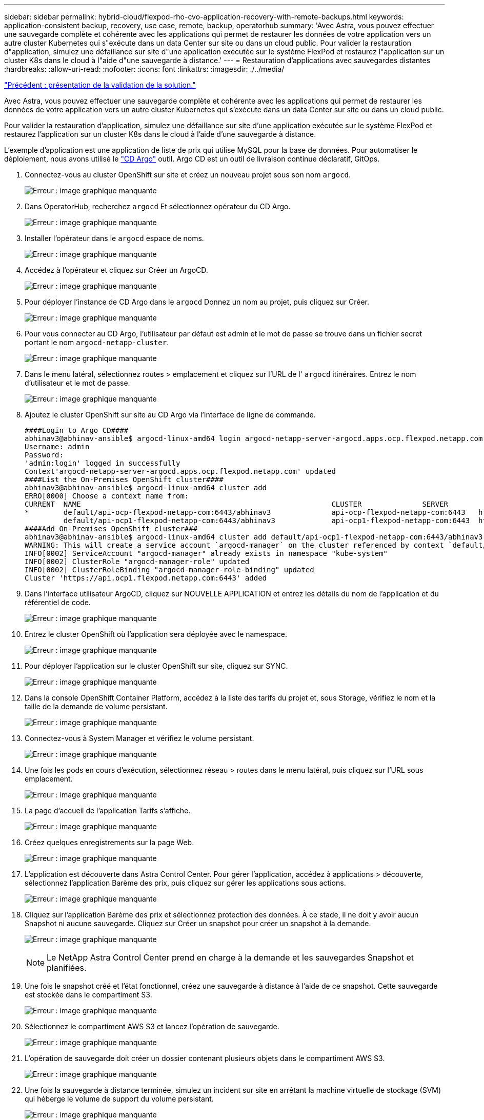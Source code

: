 ---
sidebar: sidebar 
permalink: hybrid-cloud/flexpod-rho-cvo-application-recovery-with-remote-backups.html 
keywords: application-consistent backup, recovery, use case, remote, backup, operatorhub 
summary: 'Avec Astra, vous pouvez effectuer une sauvegarde complète et cohérente avec les applications qui permet de restaurer les données de votre application vers un autre cluster Kubernetes qui s"exécute dans un data Center sur site ou dans un cloud public. Pour valider la restauration d"application, simulez une défaillance sur site d"une application exécutée sur le système FlexPod et restaurez l"application sur un cluster K8s dans le cloud à l"aide d"une sauvegarde à distance.' 
---
= Restauration d'applications avec sauvegardes distantes
:hardbreaks:
:allow-uri-read: 
:nofooter: 
:icons: font
:linkattrs: 
:imagesdir: ./../media/


link:flexpod-rho-cvo-solution-validation_overview.html["Précédent : présentation de la validation de la solution."]

[role="lead"]
Avec Astra, vous pouvez effectuer une sauvegarde complète et cohérente avec les applications qui permet de restaurer les données de votre application vers un autre cluster Kubernetes qui s'exécute dans un data Center sur site ou dans un cloud public.

Pour valider la restauration d'application, simulez une défaillance sur site d'une application exécutée sur le système FlexPod et restaurez l'application sur un cluster K8s dans le cloud à l'aide d'une sauvegarde à distance.

L'exemple d'application est une application de liste de prix qui utilise MySQL pour la base de données. Pour automatiser le déploiement, nous avons utilisé le https://argo-cd.readthedocs.io/en/stable/["CD Argo"^] outil. Argo CD est un outil de livraison continue déclaratif, GitOps.

. Connectez-vous au cluster OpenShift sur site et créez un nouveau projet sous son nom `argocd`.
+
image:flexpod-rho-cvo-image34.png["Erreur : image graphique manquante"]

. Dans OperatorHub, recherchez `argocd` Et sélectionnez opérateur du CD Argo.
+
image:flexpod-rho-cvo-image35.png["Erreur : image graphique manquante"]

. Installer l'opérateur dans le `argocd` espace de noms.
+
image:flexpod-rho-cvo-image36.png["Erreur : image graphique manquante"]

. Accédez à l'opérateur et cliquez sur Créer un ArgoCD.
+
image:flexpod-rho-cvo-image37.png["Erreur : image graphique manquante"]

. Pour déployer l'instance de CD Argo dans le `argocd` Donnez un nom au projet, puis cliquez sur Créer.
+
image:flexpod-rho-cvo-image38.png["Erreur : image graphique manquante"]

. Pour vous connecter au CD Argo, l'utilisateur par défaut est admin et le mot de passe se trouve dans un fichier secret portant le nom `argocd-netapp-cluster`.
+
image:flexpod-rho-cvo-image39.png["Erreur : image graphique manquante"]

. Dans le menu latéral, sélectionnez routes > emplacement et cliquez sur l'URL de l' `argocd` itinéraires. Entrez le nom d'utilisateur et le mot de passe.
+
image:flexpod-rho-cvo-image40.png["Erreur : image graphique manquante"]

. Ajoutez le cluster OpenShift sur site au CD Argo via l'interface de ligne de commande.
+
....
####Login to Argo CD####
abhinav3@abhinav-ansible$ argocd-linux-amd64 login argocd-netapp-server-argocd.apps.ocp.flexpod.netapp.com --insecure
Username: admin
Password:
'admin:login' logged in successfully
Context'argocd-netapp-server-argocd.apps.ocp.flexpod.netapp.com' updated
####List the On-Premises OpenShift cluster####
abhinav3@abhinav-ansible$ argocd-linux-amd64 cluster add
ERRO[0000] Choose a context name from:
CURRENT  NAME                                                          CLUSTER              SERVER
*        default/api-ocp-flexpod-netapp-com:6443/abhinav3              api-ocp-flexpod-netapp-com:6443   https://api.ocp.flexpod.netapp.com:6443
         default/api-ocp1-flexpod-netapp-com:6443/abhinav3             api-ocp1-flexpod-netapp-com:6443  https://api.ocp1.flexpod.netapp.com:6443
####Add On-Premises OpenShift cluster###
abhinav3@abhinav-ansible$ argocd-linux-amd64 cluster add default/api-ocp1-flexpod-netapp-com:6443/abhinav3
WARNING: This will create a service account `argocd-manager` on the cluster referenced by context `default/api-ocp1-flexpod-netapp-com:6443/abhinav3` with full cluster level admin privileges. Do you want to continue [y/N]? y
INFO[0002] ServiceAccount "argocd-manager" already exists in namespace "kube-system"
INFO[0002] ClusterRole "argocd-manager-role" updated
INFO[0002] ClusterRoleBinding "argocd-manager-role-binding" updated
Cluster 'https://api.ocp1.flexpod.netapp.com:6443' added
....
. Dans l'interface utilisateur ArgoCD, cliquez sur NOUVELLE APPLICATION et entrez les détails du nom de l'application et du référentiel de code.
+
image:flexpod-rho-cvo-image41.png["Erreur : image graphique manquante"]

. Entrez le cluster OpenShift où l'application sera déployée avec le namespace.
+
image:flexpod-rho-cvo-image42.png["Erreur : image graphique manquante"]

. Pour déployer l'application sur le cluster OpenShift sur site, cliquez sur SYNC.
+
image:flexpod-rho-cvo-image43.png["Erreur : image graphique manquante"]

. Dans la console OpenShift Container Platform, accédez à la liste des tarifs du projet et, sous Storage, vérifiez le nom et la taille de la demande de volume persistant.
+
image:flexpod-rho-cvo-image44.png["Erreur : image graphique manquante"]

. Connectez-vous à System Manager et vérifiez le volume persistant.
+
image:flexpod-rho-cvo-image45.png["Erreur : image graphique manquante"]

. Une fois les pods en cours d'exécution, sélectionnez réseau > routes dans le menu latéral, puis cliquez sur l'URL sous emplacement.
+
image:flexpod-rho-cvo-image46.png["Erreur : image graphique manquante"]

. La page d'accueil de l'application Tarifs s'affiche.
+
image:flexpod-rho-cvo-image47.png["Erreur : image graphique manquante"]

. Créez quelques enregistrements sur la page Web.
+
image:flexpod-rho-cvo-image48.png["Erreur : image graphique manquante"]

. L'application est découverte dans Astra Control Center. Pour gérer l'application, accédez à applications > découverte, sélectionnez l'application Barème des prix, puis cliquez sur gérer les applications sous actions.
+
image:flexpod-rho-cvo-image49.png["Erreur : image graphique manquante"]

. Cliquez sur l'application Barème des prix et sélectionnez protection des données. À ce stade, il ne doit y avoir aucun Snapshot ni aucune sauvegarde. Cliquez sur Créer un snapshot pour créer un snapshot à la demande.
+
image:flexpod-rho-cvo-image50.png["Erreur : image graphique manquante"]

+

NOTE: Le NetApp Astra Control Center prend en charge à la demande et les sauvegardes Snapshot et planifiées.

. Une fois le snapshot créé et l'état fonctionnel, créez une sauvegarde à distance à l'aide de ce snapshot. Cette sauvegarde est stockée dans le compartiment S3.
+
image:flexpod-rho-cvo-image51.png["Erreur : image graphique manquante"]

. Sélectionnez le compartiment AWS S3 et lancez l'opération de sauvegarde.
+
image:flexpod-rho-cvo-image52.png["Erreur : image graphique manquante"]

. L'opération de sauvegarde doit créer un dossier contenant plusieurs objets dans le compartiment AWS S3.
+
image:flexpod-rho-cvo-image53.png["Erreur : image graphique manquante"]

. Une fois la sauvegarde à distance terminée, simulez un incident sur site en arrêtant la machine virtuelle de stockage (SVM) qui héberge le volume de support du volume persistant.
+
image:flexpod-rho-cvo-image54.png["Erreur : image graphique manquante"]

. Actualisez la page Web pour confirmer l'interruption. La page Web n'est pas disponible.
+
image:flexpod-rho-cvo-image55.png["Erreur : image graphique manquante"]

+
Comme on pouvait s'y attendre, le site Web est en panne. Restaurez rapidement l'application à partir de la sauvegarde à distance en utilisant Astra vers le cluster OpenShift exécuté dans AWS.

. Dans Astra Control Center, cliquez sur l'application Pricelist et sélectionnez protection des données > sauvegardes. Sélectionnez la sauvegarde, puis cliquez sur Restaurer l'application sous action.
+
image:flexpod-rho-cvo-image56.png["Erreur : image graphique manquante"]

. Sélectionnez `ocp-aws` comme cluster de destination et donner un nom au namespace. Cliquez sur sauvegarde à la demande, puis sur Suivant, puis sur Restaurer.
+
image:flexpod-rho-cvo-image57.png["Erreur : image graphique manquante"]

. Une nouvelle application portant le nom `pricelist-app` Est mise à la disposition du cluster OpenShift exécuté dans AWS.
+
image:flexpod-rho-cvo-image58.png["Erreur : image graphique manquante"]

. Vérifiez la même chose dans la console web OpenShift.
+
image:flexpod-rho-cvo-image59.png["Erreur : image graphique manquante"]

. Après toutes les gousses sous le `pricelist-aws` Le projet est en cours d'exécution, accédez aux itinéraires et cliquez sur l'URL pour lancer la page Web.
+
image:flexpod-rho-cvo-image60.png["Erreur : image graphique manquante"]



Ce processus valide la restauration de l'application prichère et le maintien de l'intégrité des données sur le cluster OpenShift fonctionnant de façon transparente sur AWS avec l'aide d'Astra Control Center.



== Protection des données avec les copies Snapshot et mobilité des applications pour DevTest

Ce cas d'utilisation se compose de deux parties, comme décrit dans les sections suivantes.



=== Partie 1

Avec Astra Control Center, vous pouvez créer des snapshots respectueux des applications pour une protection locale des données. Si vous supprimez ou corrompre accidentellement vos données, vous pouvez restaurer vos applications et les données associées à un état correct connu à l'aide d'un instantané précédemment enregistré.

Dans ce scénario, une équipe de développement et de test (DevTest) déploie un exemple d'application avec état (site de blog) qui est une application de blog Ghost, ajoute du contenu et met à niveau l'application vers la dernière version disponible. L'application Ghost utilise SQLite pour la base de données. Avant de mettre à niveau l'application, un snapshot (à la demande) est utilisé avec Astra Control Center pour la protection des données. Les étapes détaillées sont les suivantes :

. Déployez l'application exemple de blogging et synchronisez-la à partir d'ArgoCD.
+
image:flexpod-rho-cvo-image61.png["Erreur : image graphique manquante"]

. Connectez-vous au premier cluster OpenShift, accédez à Project et entrez Blog dans la barre de recherche.
+
image:flexpod-rho-cvo-image62.png["Erreur : image graphique manquante"]

. Dans le menu latéral, sélectionnez réseau > routes et cliquez sur l'URL.
+
image:flexpod-rho-cvo-image63.png["Erreur : image graphique manquante"]

. La page d'accueil du blog s'affiche. Ajoutez du contenu au site du blog et publiez-le.
+
image:flexpod-rho-cvo-image64.png["Erreur : image graphique manquante"]

. Rendez-vous à Astra Control Center. Commencez par gérer l'application à partir de l'onglet découverte, puis effectuez une copie Snapshot.
+
image:flexpod-rho-cvo-image65.png["Erreur : image graphique manquante"]

+

NOTE: Vous pouvez également protéger vos applications en créant des snapshots, des sauvegardes ou les deux à un calendrier défini. Pour plus d'informations, voir https://docs.netapp.com/us-en/astra-control-center/use/protect-apps.html["Protéger les applications avec les snapshots et les sauvegardes"^].

. Une fois le snapshot à la demande créé, mettez l'application à niveau vers la dernière version. La version actuelle de l'image est `ghost: 3.6-alpine` et la version cible est `ghost:latest`. Pour mettre à niveau l'application, apportez directement des modifications au référentiel Git et synchronisez-les sur le CD Argo.
+
image:flexpod-rho-cvo-image66.png["Erreur : image graphique manquante"]

. Vous pouvez voir que la mise à niveau directe vers la dernière version n'est pas prise en charge car le site du blog est en panne et l'application entière est corrompue.
+
image:flexpod-rho-cvo-image67.png["Erreur : image graphique manquante"]

. Pour confirmer l'indisponibilité du site du blog, actualisez l'URL.
+
image:flexpod-rho-cvo-image68.png["Erreur : image graphique manquante"]

. Restaurez l'application à partir du snapshot.
+
image:flexpod-rho-cvo-image69.png["Erreur : image graphique manquante"]

. L'application est restaurée sur le même cluster OpenShift.
+
image:flexpod-rho-cvo-image70.png["Erreur : image graphique manquante"]

. Le processus de restauration des applications démarre immédiatement.
+
image:flexpod-rho-cvo-image71.png["Erreur : image graphique manquante"]

. En quelques minutes, l'application est restaurée à partir du snapshot disponible.
+
image:flexpod-rho-cvo-image72.png["Erreur : image graphique manquante"]

. Pour voir si la page Web est disponible, actualisez l'URL.
+
image:flexpod-rho-cvo-image73.png["Erreur : image graphique manquante"]



Avec l'aide d'Astra Control Center, une équipe DevTest peut réussir la récupération d'une application de blog et de ses données associées à l'aide de la capture d'écran.



=== Partie 2

Avec Astra Control Center, vous pouvez déplacer l'ensemble d'une application avec ses données d'un cluster Kubernetes vers un autre, quel que soit l'emplacement des clusters (sur site ou dans le cloud).

. L'équipe DevTest met initialement à niveau l'application vers la version prise en charge (`ghost-4.6-alpine`) avant la mise à niveau vers la version finale (`ghost-latest`) pour la préparer à la production. Ils publient ensuite une mise à niveau de l'application clonée vers le cluster OpenShift de production s'exécutant sur un autre système FlexPod.
. À ce stade, l'application est mise à niveau vers la dernière version et prête à être clonée sur le cluster de production.
+
image:flexpod-rho-cvo-image74.png["Erreur : image graphique manquante"]

. Pour vérifier le nouveau thème, actualisez le site du blog.
+
image:flexpod-rho-cvo-image75.png["Erreur : image graphique manquante"]

. À partir d'Astra Control Center, clonez l'application vers l'autre cluster OpenShift de production qui s'exécute sur VMware vSphere.
+
image:flexpod-rho-cvo-image76.png["Erreur : image graphique manquante"]

+
Un nouveau clone d'application est désormais provisionné dans le cluster OpenShift de production.

+
image:flexpod-rho-cvo-image77.png["Erreur : image graphique manquante"]

. Connectez-vous au cluster OpenShift de production et recherchez le blog du projet.
+
image:flexpod-rho-cvo-image78.png["Erreur : image graphique manquante"]

. Dans le menu latéral, sélectionnez réseau > itinéraires et cliquez sur l'URL sous emplacement. La même page d'accueil avec le contenu s'affiche.
+
image:flexpod-rho-cvo-image79.png["Erreur : image graphique manquante"]



La validation de la solution Astra Control Center est maintenant terminée. Vous pouvez désormais cloner une application et ses données d'un cluster Kubernetes à un autre, quel que soit l'emplacement du cluster Kubernetes.

link:flexpod-rho-cvo-conclusion.html["Suivant: Conclusion."]
